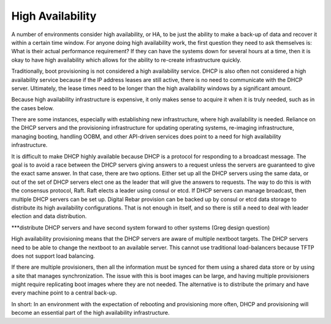 




High Availability
=================

A number of environments consider high availability, or HA, to be just the ability to make a back-up of data and recover it within a certain time window. For anyone doing high availability work, the first question they need to ask themselves is: What is their actual performance requirement? If they can have the systems down for several hours at a time, then it is okay to have high availability which allows for the ability to re-create infrastructure quickly.

Traditionally, boot provisioning is not considered a high availability service. DHCP is also often not considered a high availability service because if the IP address leases are still active, there is no need to communicate with the DHCP server. Ultimately, the lease times need to be longer than the high availability windows by a significant amount. 

Because high availability infrastructure is expensive, it only makes sense to acquire it when it is truly needed, such as in the cases below. 

There are some instances, especially with establishing new infrastructure, where high availability is needed. Reliance on the DHCP servers and the provisioning infrastructure for updating operating systems, re-imaging infrastructure, managing booting, handling OOBM, and other API-driven services does point to a need for high availability infrastructure. 

It is difficult to make DHCP highly available because DHCP is a protocol for responding to a broadcast message. The goal is to avoid a race between the DHCP servers giving answers to a request unless the servers are guaranteed to give the exact same answer. In that case, there are two options. Either set up all the DHCP servers using the same data, or out of the set of DHCP servers elect one as the leader that will give the answers to requests. The way to do this is with the consensus protocol, Raft. Raft elects a leader using consul or etcd. If DHCP servers can manage broadcast, then multiple DHCP servers can be set up. 
Digital Rebar provision can be backed up by consul or etcd data storage to distribute its high availability configurations. That is not enough in itself, and so there is still a need to deal with leader election and data distribution. 

***distribute DHCP servers and have second system forward to other systems (Greg design question)

High availability provisioning means that the DHCP servers are aware of multiple nextboot targets. The DHCP servers need to be able to change the nextboot to an available server. This cannot use traditional load-balancers because TFTP does not support load balancing. 

If there are multiple provisioners, then all the information must be synced for them using a shared data store or by using a site that manages synchronization. The issue with this is boot images can be large, and having multiple provisioners might require replicating boot images where they are not needed. The alternative is to distribute the primary and have every machine point to a central back-up. 

In short: In an environment with the expectation of rebooting and provisioning more often, DHCP and provisioning will become an essential part of the high availability infrastructure. 



